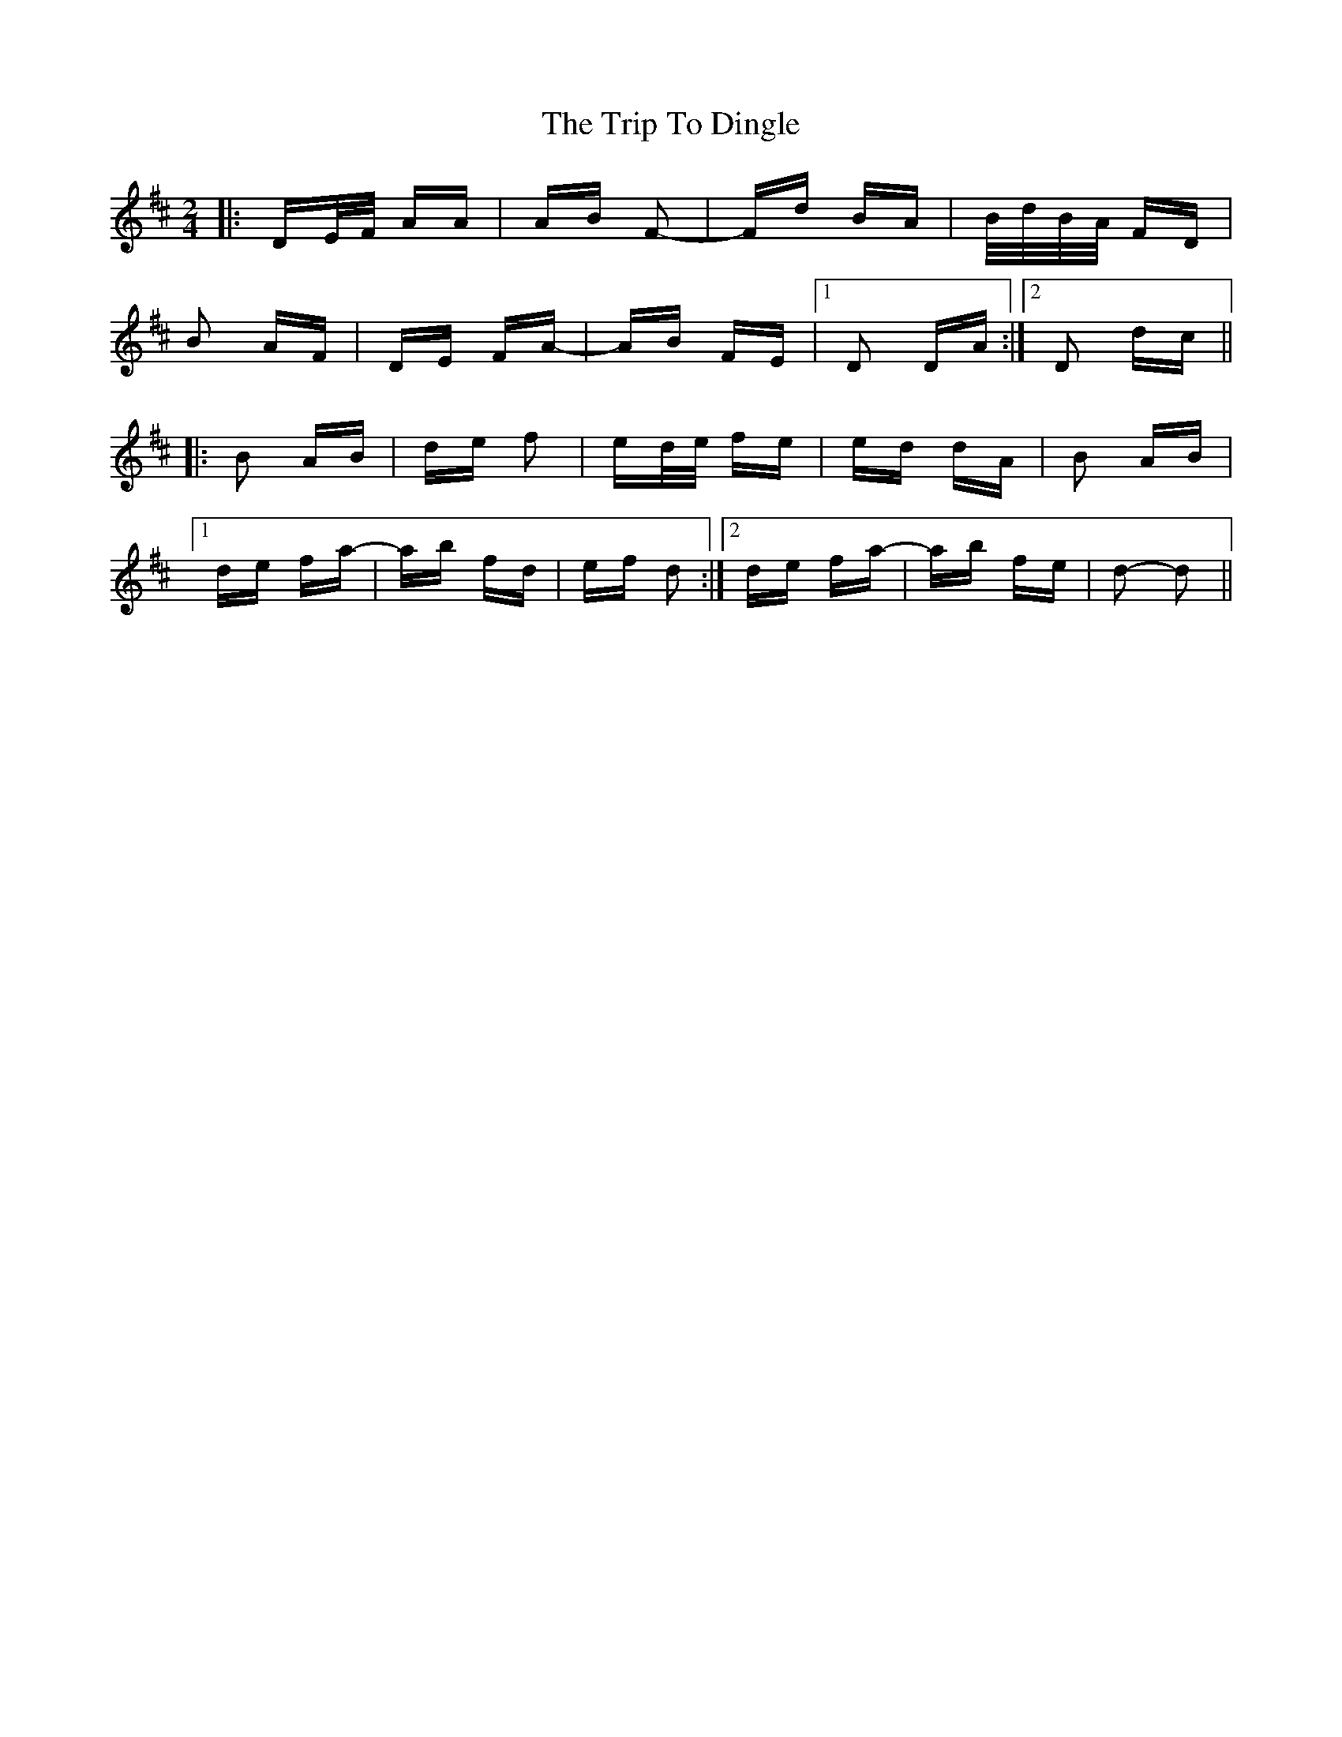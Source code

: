 X: 40974
T: Trip To Dingle, The
R: polka
M: 2/4
K: Dmajor
|:DE/F/ AA|AB F2-|Fd BA|B/d/B/A/ FD|
B2 AF|DE FA-|AB FE|1 D2 DA:|2 D2 dc||
|:B2 AB|de f2|ed/e/ fe|ed dA|B2 AB|
[1 de fa-|ab fd|ef d2:|2 de fa-|ab fe|d2- d2||

